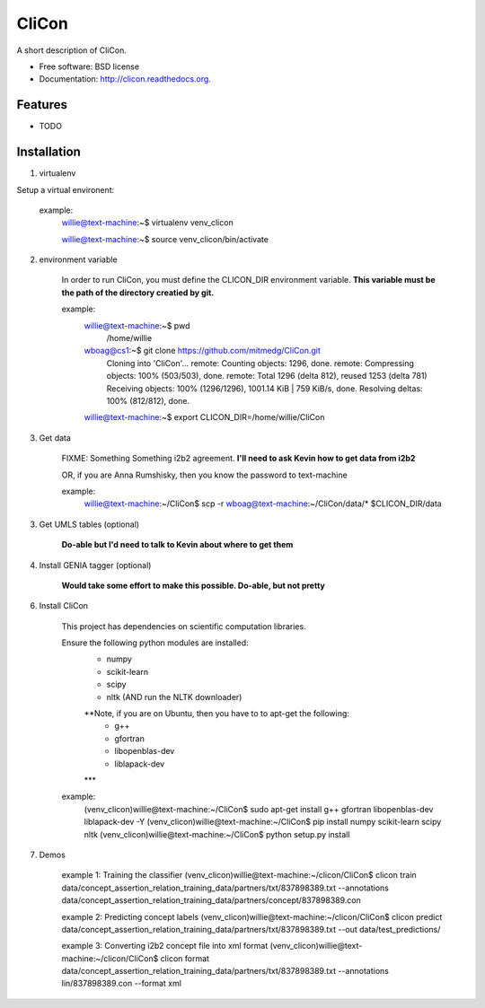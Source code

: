 ===============================
CliCon
===============================

.. image:: https://badge.fury.io/py/clicon.png
    :target: http://badge.fury.io/py/clicon

.. image:: https://travis-ci.org/tnaumann/clicon.png?branch=master
        :target: https://travis-ci.org/tnaumann/clicon

.. image:: https://pypip.in/d/clicon/badge.png
        :target: https://pypi.python.org/pypi/clicon


A short description of CliCon.

* Free software: BSD license
* Documentation: http://clicon.readthedocs.org.

Features
--------

* TODO




Installation
--------


1. virtualenv


Setup a virtual environent:

    example:
        willie@text-machine:~$ virtualenv venv_clicon

        willie@text-machine:~$ source venv_clicon/bin/activate




2. environment variable

    In order to run CliCon, you must define the CLICON_DIR environment variable.
    **This variable must be the path of the directory creatied by git.**

    example:
        willie@text-machine:~$ pwd
            /home/willie
        wboag@cs1:~$ git clone https://github.com/mitmedg/CliCon.git
            Cloning into 'CliCon'...
            remote: Counting objects: 1296, done.
            remote: Compressing objects: 100% (503/503), done.
            remote: Total 1296 (delta 812), reused 1253 (delta 781)
            Receiving objects: 100% (1296/1296), 1001.14 KiB | 759 KiB/s, done.
            Resolving deltas: 100% (812/812), done.
        willie@text-machine:~$ export CLICON_DIR=/home/willie/CliCon




3. Get data

    FIXME: Something Something i2b2 agreement.
    **I'll need to ask Kevin how to get data from i2b2**


    OR, if you are Anna Rumshisky, then you know the password to text-machine

    example:
        willie@text-machine:~/CliCon$ scp -r wboag@text-machine:~/CliCon/data/* $CLICON_DIR/data




3. Get UMLS tables (optional)

    **Do-able but I'd need to talk to Kevin about where to get them**




4. Install GENIA tagger (optional)

    **Would take some effort to make this possible. Do-able, but not pretty**





6. Install CliCon

    This project has dependencies on scientific computation libraries.

    Ensure the following python modules are installed:
        - numpy
        - scikit-learn
        - scipy
        - nltk  (AND run the NLTK downloader)

        **Note, if you are on Ubuntu, then you have to to apt-get the following:
            - g++
            - gfortran
            - libopenblas-dev
            - liblapack-dev
        ***


    example:
        (venv_clicon)willie@text-machine:~/CliCon$ sudo apt-get install g++ gfortran libopenblas-dev liblapack-dev -Y
        (venv_clicon)willie@text-machine:~/CliCon$ pip install numpy scikit-learn scipy nltk
        (venv_clicon)willie@text-machine:~/CliCon$ python setup.py install




7. Demos


    example 1: Training the classifier
    (venv_clicon)willie@text-machine:~/clicon/CliCon$ clicon train data/concept_assertion_relation_training_data/partners/txt/837898389.txt --annotations data/concept_assertion_relation_training_data/partners/concept/837898389.con


    example 2: Predicting concept labels
    (venv_clicon)willie@text-machine:~/clicon/CliCon$ clicon predict data/concept_assertion_relation_training_data/partners/txt/837898389.txt --out data/test_predictions/


    example 3: Converting i2b2 concept file into xml format
    (venv_clicon)willie@text-machine:~/clicon/CliCon$ clicon format data/concept_assertion_relation_training_data/partners/txt/837898389.txt --annotations lin/837898389.con  --format xml

